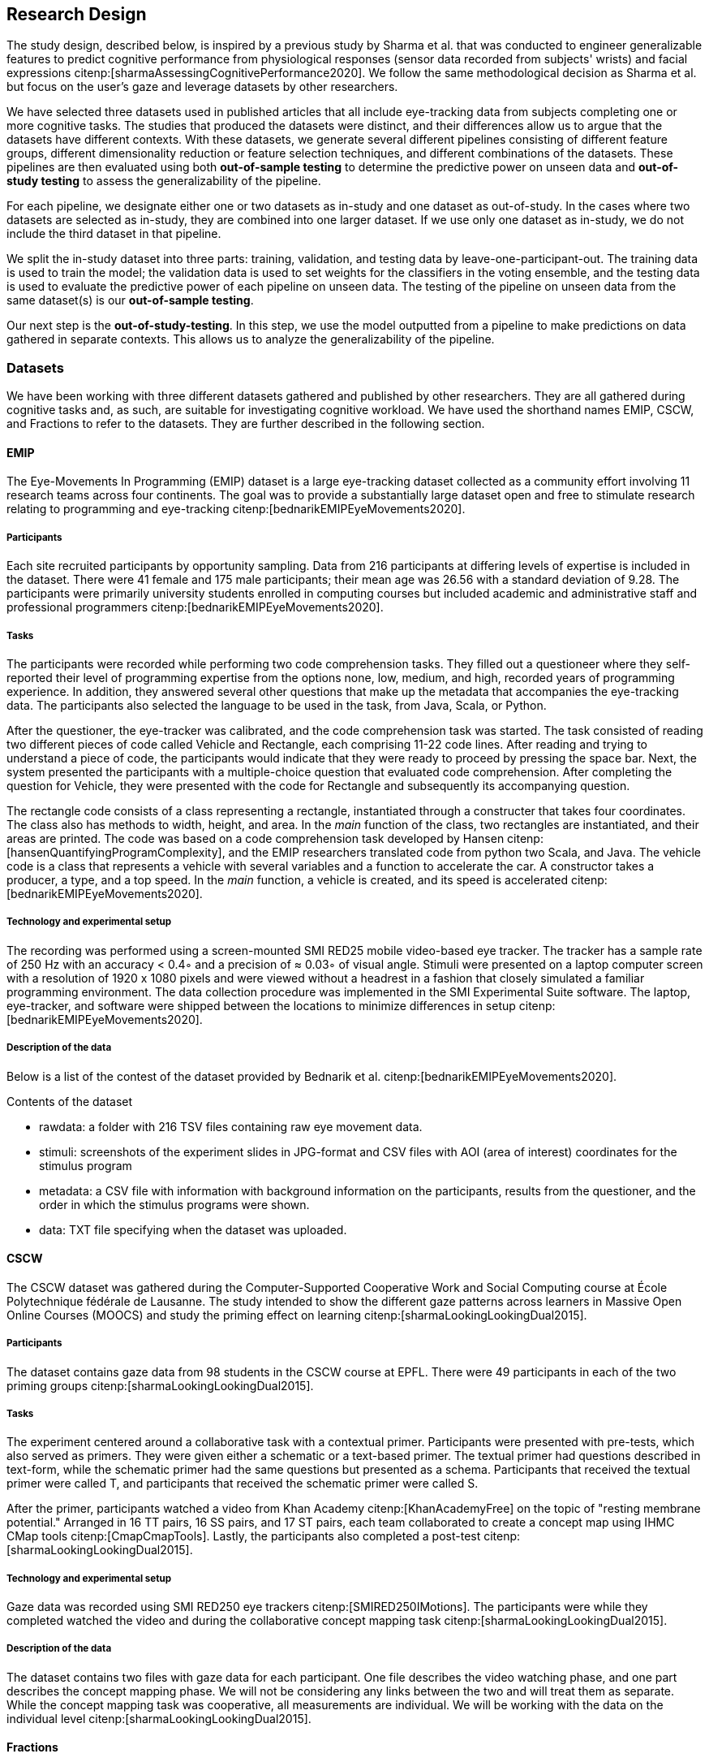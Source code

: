 [[study]]
== Research Design

The study design, described below, is inspired by a previous study by Sharma et al. that was conducted to engineer generalizable features to predict cognitive performance from physiological responses (sensor data recorded from subjects' wrists) and facial expressions citenp:[sharmaAssessingCognitivePerformance2020].
We follow the same methodological decision as Sharma et al. but focus on the user's gaze and leverage datasets by other researchers.

We have selected three datasets used in published articles that all include eye-tracking data from subjects completing one or more cognitive tasks.
The studies that produced the datasets were distinct, and their differences allow us to argue that the datasets have different contexts.
With these datasets, we generate several different pipelines consisting of different feature groups, different dimensionality reduction or feature selection techniques, and different combinations of the datasets.
These pipelines are then evaluated using both *out-of-sample testing* to determine the predictive power on unseen data and *out-of-study testing* to assess the generalizability of the pipeline.

For each pipeline, we designate either one or two datasets as in-study and one dataset as out-of-study.
In the cases where two datasets are selected as in-study, they are combined into one larger dataset.
If we use only one dataset as in-study, we do not include the third dataset in that pipeline.

We split the in-study dataset into three parts: training, validation, and testing data by leave-one-participant-out.
The training data is used to train the model; the validation data is used to set weights for the classifiers in the voting ensemble, and the testing data is used to evaluate the predictive power of each pipeline on unseen data.
The testing of the pipeline on unseen data from the same dataset(s) is our *out-of-sample testing*.

Our next step is the *out-of-study-testing*.
In this step, we use the model outputted from a pipeline to make predictions on data gathered in separate contexts.
This allows us to analyze the generalizability of the pipeline.


=== Datasets

We have been working with three different datasets gathered and published by other researchers.
They are all gathered during cognitive tasks and, as such, are suitable for investigating cognitive workload.
We have used the shorthand names EMIP, CSCW, and Fractions to refer to the datasets.
They are further described in the following section.


==== EMIP

The Eye-Movements In Programming (EMIP) dataset is a large eye-tracking dataset collected as a community effort involving 11 research teams across four continents.
The goal was to provide a substantially large dataset open and free to stimulate research relating to programming and eye-tracking citenp:[bednarikEMIPEyeMovements2020].

===== Participants

Each site recruited participants by opportunity sampling.
Data from 216 participants at differing levels of expertise is included in the dataset.
There were 41 female and 175 male participants; their mean age was 26.56 with a standard deviation of 9.28.
The participants were primarily university students enrolled in computing courses but included academic and administrative staff and professional programmers citenp:[bednarikEMIPEyeMovements2020].


===== Tasks

The participants were recorded while performing two code comprehension tasks.
They filled out a questioneer where they self-reported their level of programming expertise from the options none, low, medium, and high, recorded years of programming experience.
In addition, they answered several other questions that make up the metadata that accompanies the eye-tracking data.
The participants also selected the language to be used in the task, from Java, Scala, or Python.

After the questioner, the eye-tracker was calibrated, and the code comprehension task was started.
The task consisted of reading two different pieces of code called Vehicle and Rectangle, each comprising 11-22 code lines.
After reading and trying to understand a piece of code, the participants would indicate that they were ready to proceed by pressing the space bar.
Next, the system presented the participants with a multiple-choice question that evaluated code comprehension.
After completing the question for Vehicle, they were presented with the code for Rectangle and subsequently its accompanying question.

The rectangle code consists of a class representing a rectangle, instantiated through a constructer that takes four coordinates.
The class also has methods to width, height, and area.
In the _main_ function of the class, two rectangles are instantiated, and their areas are printed.
The code was based on a code comprehension task developed by Hansen citenp:[hansenQuantifyingProgramComplexity], and the EMIP researchers translated code from python two Scala, and Java.
The vehicle code is a class that represents a vehicle with several variables and a function to accelerate the car.
A constructor takes a producer, a type, and a top speed.
In the _main_ function, a vehicle is created, and its speed is accelerated citenp:[bednarikEMIPEyeMovements2020].

===== Technology and experimental setup

The recording was performed using a screen-mounted SMI RED25 mobile video-based eye tracker.
The tracker has a sample rate of 250 Hz with an accuracy < 0.4◦ and a precision of ≈ 0.03◦ of visual angle.
Stimuli were presented on a laptop computer screen with a resolution of 1920 x 1080 pixels and were viewed without a headrest in a fashion that closely simulated a familiar programming environment.
The data collection procedure was implemented in the SMI Experimental Suite software.
The laptop, eye-tracker, and software were shipped between the locations to minimize differences in setup citenp:[bednarikEMIPEyeMovements2020].

===== Description of the data

Below is a list of the contest of the dataset provided by Bednarik et al. citenp:[bednarikEMIPEyeMovements2020].

.Contents of the dataset
* rawdata: a folder with 216 TSV files containing raw eye movement data.
* stimuli: screenshots of the experiment slides in JPG-format and CSV files with AOI (area of interest) coordinates for the stimulus program
* metadata: a CSV file with information with background information on the participants, results from the questioner, and the order in which the stimulus programs were shown.
* data: TXT file specifying when the dataset was uploaded.

==== CSCW

The CSCW dataset was gathered during the Computer-Supported Cooperative Work and Social Computing course at École Polytechnique fédérale de Lausanne.
The study intended to show the different gaze patterns across learners in Massive Open Online Courses (MOOCS) and study the priming effect on learning citenp:[sharmaLookingLookingDual2015].

===== Participants

The dataset contains gaze data from 98 students in the CSCW course at EPFL.
There were 49 participants in each of the two priming groups citenp:[sharmaLookingLookingDual2015].

===== Tasks

The experiment centered around a collaborative task with a contextual primer.
Participants were presented with pre-tests, which also served as primers.
They were given either a schematic or a text-based primer.
The textual primer had questions described in text-form, while the schematic primer had the same questions but presented as a schema.
Participants that received the textual primer were called T, and participants that received the schematic primer were called S.

After the primer, participants watched a video from Khan Academy citenp:[KhanAcademyFree] on the topic of "resting membrane potential."
Arranged in 16 TT pairs, 16 SS pairs, and 17 ST pairs, each team collaborated to create a concept map using IHMC CMap tools citenp:[CmapCmapTools].
Lastly, the participants also completed a post-test citenp:[sharmaLookingLookingDual2015].

===== Technology and experimental setup

Gaze data was recorded using SMI RED250 eye trackers citenp:[SMIRED250IMotions].
The participants were while they completed watched the video and during the collaborative concept mapping task citenp:[sharmaLookingLookingDual2015].

===== Description of the data

The dataset contains two files with gaze data for each participant.
One file describes the video watching phase, and one part describes the concept mapping phase.
We will not be considering any links between the two and will treat them as separate.
While the concept mapping task was cooperative, all measurements are individual.
We will be working with the data on the individual level citenp:[sharmaLookingLookingDual2015].

==== Fractions
The dataset that we refer to as Fractions was gathered by Olson et al. citenp:[olsenUsingIntelligentTutoring2014].
It is an eye-tracking dataset from an experiment intending to investigate the differences between individual and collaborative performance when working on conceptually or procedurally oriented problems in a intelligent tutoring system (ITS) designed to teach fractions.

===== Participants

The study was conducted with 84 4th and 5th graders from two US elementary schools in the same school district.
The students left their regular instruction during the school day to participate in the study.
Teachers from the student's classes paired the students based on their mathematical abilities and who would work well together.
Before participating in the experiment, the students worked with the Fractions Tutor during two of their regular classes to acclimatize them to the software.
The pairs of students were randomly assigned to four groups completing different tasks.
They where: collaborative conceptual, collaborative procedural, individual conceptual and individual procedural.
Twice as many pairs were assigned the collaborative tasks as the individual citenp:[olsenUsingIntelligentTutoring2014].

===== Tasks

Olsen et al. hypothesized that students working collaboratively would show learning gains on both procedural and conceptual tasks, and that of those working on conceptual tasks, students working collaboratively would have stronger learning gains than those working individually.
They also hypothesized that students working individually would have greater learning gains than those working cooperatively for procedural tasks.

To investigate these hypotheses the pairs of students worked with their assigned tasks in an ITS.
The tasks used different techniques to assist the students in learning equivalent fractions.
Participants also completed a pre-test on the morning of the experiment and a post-test the next day citenp:[olsenUsingIntelligentTutoring2014].

===== Technology and experimental setup

Students participating in the study completed their tasks in an interactive tutoring system developed by the researchers.
They communicated verbally through a skype connection.
No video signal was transmitted.
Gaze data recorded using SMI RED250 eye trackers citenp:[SMIRED250IMotions, olsenUsingIntelligentTutoring2014].

===== Description of the data

The data includes individual files with gaze data for each student as well as a file describing all the results from the pre and post-tests.
Our dataset consists of only the data used by Sharma et al. citenp:[sharmaMeasuringCausalityCollaborative2021].
This only includes the data from the pairs that worked on the collaborative tasks, not the students that worked individually.

[[study_contexts]]
=== Contexts

Our work seeks to investigate generalizability between specific contexts; thus, we must be aware of our contextual biases.
We have gathered datasets that we consider to cover a significant spectrum of cognitive processes.

EMIP is an individual task that is about reading and understanding programming code.
We hypothesize that the task in EMIP relies primarily on three of the cognitive subdomains deemed most critical by Weintraub et al. citenp:[weintraubCognitionAssessmentUsing2013].
Reading and understanding code is a trained skill reliant heavily on ones understanding of language.
Understanding the entirety of a class requires keeping all functions of the class in one's working memory. The post-test is organized so that one needs to remember these functions for a short time after reading the code.
As with almost all cognitive tasks, attention is a critical part of performing well when reading and understanding code.

CSCW is a task where participants collaborate in creating a concept map from a video they have watched individually.
Naturally, language will be an important part of any collaborative work as one needs to express one's understanding of the content to one collaborator.
Executive function, specifically planning, is essential for creating concept maps.
Concept maps include tying different pieces of information together in a complete whole.
Before starting the concept map, they viewed a video explaining the concept they were to map.
In order to remember information presented in the videos, the cognitive subdomain episodic memory is at work.
Again, attention is essential when viewing a video for learning and successful collaboration with another party.

The Fractions dataset also stems from a collaborative task.
Students work together to learn about equivalent fractions in an ITS.
For the collaborative aspect, attention and language are again important.

All cognitive tasks likely include some aspect of all cognitive subdomains.
What we intend with this section is to illustrate how our three datasets cover tasks that rely more heavily on five of the six cognitive subdomains presented by Weintraub et al. citenp:[weintraubCognitionAssessmentUsing2013] as most important.
Of the six cognitive subdomains, our datasets do not include tasks that rely heavily on processing speed.
Processing speed is an important factor in good collaboration, but we did not consider this subdomain to be as central in any of the tasks and thus will not claim to cover it with these datasets.
